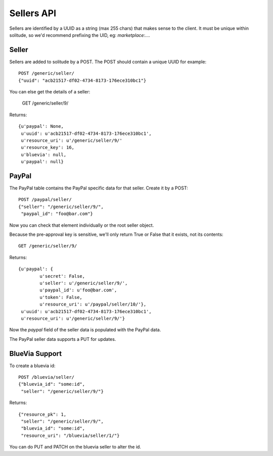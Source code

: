 .. _sellers:

========================
Sellers API
========================

Sellers are identified by a UUID as a string (max 255 chars) that makes sense to
the client. It must be unique within solitude, so we'd recommend prefixing the
UID, eg: `marketplace:....`

Seller
=====

Sellers are added to solitude by a POST. The POST should contain a unique UUID
for example::

        POST /generic/seller/
        {"uuid": "acb21517-df02-4734-8173-176ece310bc1"}

You can else get the details of a seller:

        GET /generic/seller/9/

Returns::

        {u'paypal': None,
         u'uuid': u'acb21517-df02-4734-8173-176ece310bc1',
         u'resource_uri': u'/generic/seller/9/'
         u'resource_key': 16,
         u'bluevia': null,
         u'paypal': null}

PayPal
======

The PayPal table contains the PayPal specific data for that seller. Create it by
a POST::

        POST /paypal/seller/
        {"seller": "/generic/seller/9/",
         "paypal_id": "foo@bar.com"}

Now you can check that element individually or the root seller object.

Because the pre-approval key is sensitive, we'll only return True or False that
it exists, not its contents::

        GET /generic/seller/9/

Returns::

        {u'paypal': {
                u'secret': False,
                u'seller': u'/generic/seller/9/',
                u'paypal_id': u'foo@bar.com',
                u'token': False,
                u'resource_uri': u'/paypal/seller/10/'},
         u'uuid': u'acb21517-df02-4734-8173-176ece310bc1',
         u'resource_uri': u'/generic/seller/9/'}

Now the `paypal` field of the seller data is populated with the PayPal data.

The PayPal seller data supports a PUT for updates.

BlueVia Support
====================

To create a bluevia id::

        POST /bluevia/seller/
        {"bluevia_id": "some:id",
         "seller": "/generic/seller/9/"}

Returns::

        {"resource_pk": 1,
         "seller": "/generic/seller/9/",
         "bluevia_id": "some:id",
         "resource_uri": "/bluevia/seller/1/"}

You can do PUT and PATCH on the bluevia seller to alter the id.

